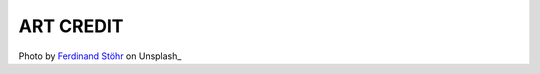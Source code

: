 ART CREDIT
==========

.. image:: tests/assets/ferdinand-stohr-ig8oMCxMOTY-unsplash.jpg

Photo by `Ferdinand Stöhr`_ on Unsplash_

.. _Ferdinand Stöhr: https://unsplash.com/@fellowferdi?utm_source=unsplash&utm_medium=referral&utm_content=creditCopyText
.. _Unspash: https://unsplash.com/s/photos/azores?utm_source=unsplash&utm_medium=referral&utm_content=creditCopyText
